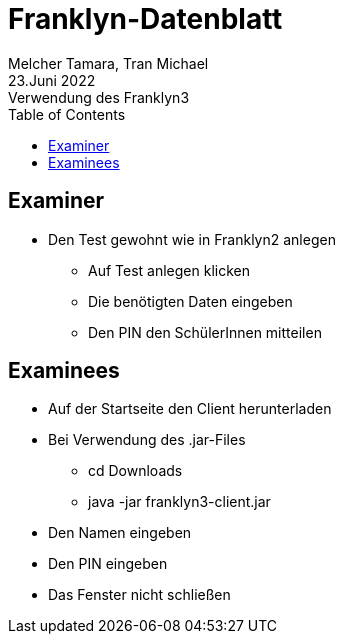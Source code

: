 = Franklyn-Datenblatt
Melcher Tamara, Tran Michael
23.Juni 2022: Verwendung des Franklyn3
:toc:
:icons: font
:url-quickref: https://docs.asciidoctor.org/asciidoc/latest/syntax-quick-reference/

== Examiner

* Den Test gewohnt wie in Franklyn2 anlegen
** Auf Test anlegen klicken
** Die benötigten Daten eingeben
** Den PIN den SchülerInnen mitteilen

== Examinees

* Auf der Startseite den Client herunterladen
* Bei Verwendung des .jar-Files
** cd Downloads
** java -jar franklyn3-client.jar

* Den Namen eingeben
* Den PIN eingeben
* Das Fenster nicht schließen
